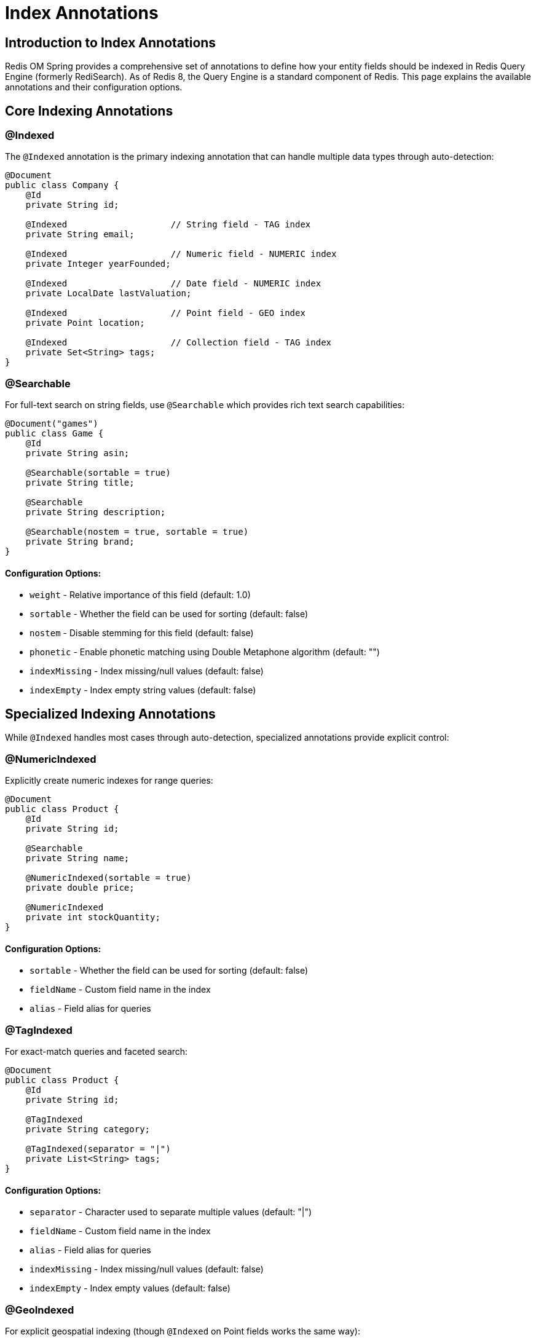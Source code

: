 = Index Annotations
:page-toclevels: 3
:experimental:
:source-highlighter: highlight.js

== Introduction to Index Annotations

Redis OM Spring provides a comprehensive set of annotations to define how your entity fields should be indexed in Redis Query Engine (formerly RediSearch). As of Redis 8, the Query Engine is a standard component of Redis. This page explains the available annotations and their configuration options.

== Core Indexing Annotations

=== @Indexed

The `@Indexed` annotation is the primary indexing annotation that can handle multiple data types through auto-detection:

[source,java]
----
@Document
public class Company {
    @Id
    private String id;
    
    @Indexed                    // String field - TAG index
    private String email;
    
    @Indexed                    // Numeric field - NUMERIC index
    private Integer yearFounded;
    
    @Indexed                    // Date field - NUMERIC index
    private LocalDate lastValuation;
    
    @Indexed                    // Point field - GEO index
    private Point location;
    
    @Indexed                    // Collection field - TAG index
    private Set<String> tags;
}
----

=== @Searchable

For full-text search on string fields, use `@Searchable` which provides rich text search capabilities:

[source,java]
----
@Document("games")
public class Game {
    @Id
    private String asin;
    
    @Searchable(sortable = true)
    private String title;
    
    @Searchable
    private String description;
    
    @Searchable(nostem = true, sortable = true)
    private String brand;
}
----

==== Configuration Options:

* `weight` - Relative importance of this field (default: 1.0)
* `sortable` - Whether the field can be used for sorting (default: false)
* `nostem` - Disable stemming for this field (default: false)
* `phonetic` - Enable phonetic matching using Double Metaphone algorithm (default: "")
* `indexMissing` - Index missing/null values (default: false)
* `indexEmpty` - Index empty string values (default: false)

== Specialized Indexing Annotations

While `@Indexed` handles most cases through auto-detection, specialized annotations provide explicit control:

=== @NumericIndexed

Explicitly create numeric indexes for range queries:

[source,java]
----
@Document
public class Product {
    @Id
    private String id;
    
    @Searchable
    private String name;
    
    @NumericIndexed(sortable = true)
    private double price;
    
    @NumericIndexed
    private int stockQuantity;
}
----

==== Configuration Options:

* `sortable` - Whether the field can be used for sorting (default: false)
* `fieldName` - Custom field name in the index
* `alias` - Field alias for queries

=== @TagIndexed

For exact-match queries and faceted search:

[source,java]
----
@Document
public class Product {
    @Id
    private String id;
    
    @TagIndexed
    private String category;
    
    @TagIndexed(separator = "|")
    private List<String> tags;
}
----

==== Configuration Options:

* `separator` - Character used to separate multiple values (default: "|")
* `fieldName` - Custom field name in the index
* `alias` - Field alias for queries
* `indexMissing` - Index missing/null values (default: false)
* `indexEmpty` - Index empty values (default: false)

=== @GeoIndexed

For explicit geospatial indexing (though `@Indexed` on Point fields works the same way):

[source,java]
----
import org.springframework.data.geo.Point;

@Document
public class Company {
    @Id
    private String id;
    
    @Searchable(sortable = true)
    private String name;
    
    @GeoIndexed  // Explicit geo indexing
    private Point location;
    
    // This also works:
    // @Indexed
    // private Point location;
}
----

==== Configuration Options:

* `fieldName` - Custom field name in the index
* `alias` - Field alias for queries
* `noindex` - Disable indexing but store the field (default: false)

=== Vector Indexing with @Indexed

For AI-powered similarity search, use `@Indexed` with vector-specific configuration:

[source,java]
----
@Document
public class Product {
    @Id
    private String id;
    
    @Indexed
    @NonNull
    private String name;
    
    @Indexed(
        schemaFieldType = SchemaFieldType.VECTOR,
        algorithm = VectorAlgorithm.HNSW,
        type = VectorType.FLOAT32,
        dimension = 384,
        distanceMetric = DistanceMetric.COSINE,
        initialCapacity = 10
    )
    private float[] sentenceEmbedding;
    
    @Vectorize(destination = "sentenceEmbedding", embeddingType = EmbeddingType.SENTENCE)
    @NonNull
    private String description;
}
----

==== Vector Configuration Options:

* `algorithm` - Vector index algorithm (FLAT or HNSW)
* `dimension` - Number of dimensions in the vector
* `distanceMetric` - Distance metric (COSINE, IP, or L2)
* `initialCapacity` - Initial capacity of the index
* `type` - Vector type (FLOAT32 or FLOAT64)
* `m` - HNSW parameter for number of connections (default: 16)
* `efConstruction` - HNSW parameter for build time/accuracy trade-off (default: 200)
* `efRuntime` - HNSW parameter for query time/accuracy trade-off (default: 10)

== Indexing Collections

=== Arrays and Lists

Redis OM Spring handles indexing of collection fields automatically:

[source,java]
----
@Document
public class Company {
    @Id
    private String id;
    
    @Searchable(sortable = true)
    private String name;
    
    @Indexed  // Automatically detected as TAG index for Set<String>
    private Set<String> tags;
    
    @Indexed  // Complex objects in collections
    private Set<Employee> employees;
    
    @Indexed  // Numeric arrays support containment searches
    private List<Double> scores;
    
    @Indexed  // Works with primitive arrays too
    private int[] ratings;
----

NOTE: Numeric arrays and collections indexed with `@Indexed` support containment searches using `containsDouble()`, `containsLong()`, and `containsInt()` methods on the generated metamodel fields. See xref:entity-streams.adoc#_numeric_array_queries[Numeric Array Queries] for examples.

== Index Configuration

=== @IndexingOptions

Advanced configuration for index creation can be set at the class level:

[source,java]
----
@Document
@IndexingOptions(
    stopWords = {"a", "an", "the", "in", "on", "at"}, 
    prefixes = {"company:"},
    language = "English"
)
public class Company {
    // Fields
}
----

==== Configuration Options:

* `stopWords` - List of words to ignore in text indices
* `prefixes` - Key prefixes to include in the index
* `language` - Default language for stemming
* `filter` - Filter expression for the index
* `maxTextFields` - Whether to index all text fields (default: false)
* `temporaryIndex` - Create temporary index (default: false)

== Best Practices

* **Use `@Indexed` for most cases** - It auto-detects the appropriate index type
* **Use `@Searchable` for full-text search** - Provides rich text search capabilities
* **Index only fields you query** - Each index consumes memory
* **Use `sortable = true` sparingly** - Increases memory usage significantly
* **Choose the right annotation**:
  - `@Indexed` - General purpose, auto-detection
  - `@Searchable` - Full-text search with stemming, weighting
  - `@TagIndexed` - Exact matches, faceted search
  - `@NumericIndexed` - Explicit numeric range queries
  - `@GeoIndexed` - Explicit geospatial queries
* **Configure language settings** for international applications
* **Consider performance implications** when indexing large collections

== Next Steps

* xref:index-creation.adoc[Index Creation and Management]
* xref:search.adoc[Redis Query Engine Integration]
* xref:vector-search.adoc[Vector Similarity Search]